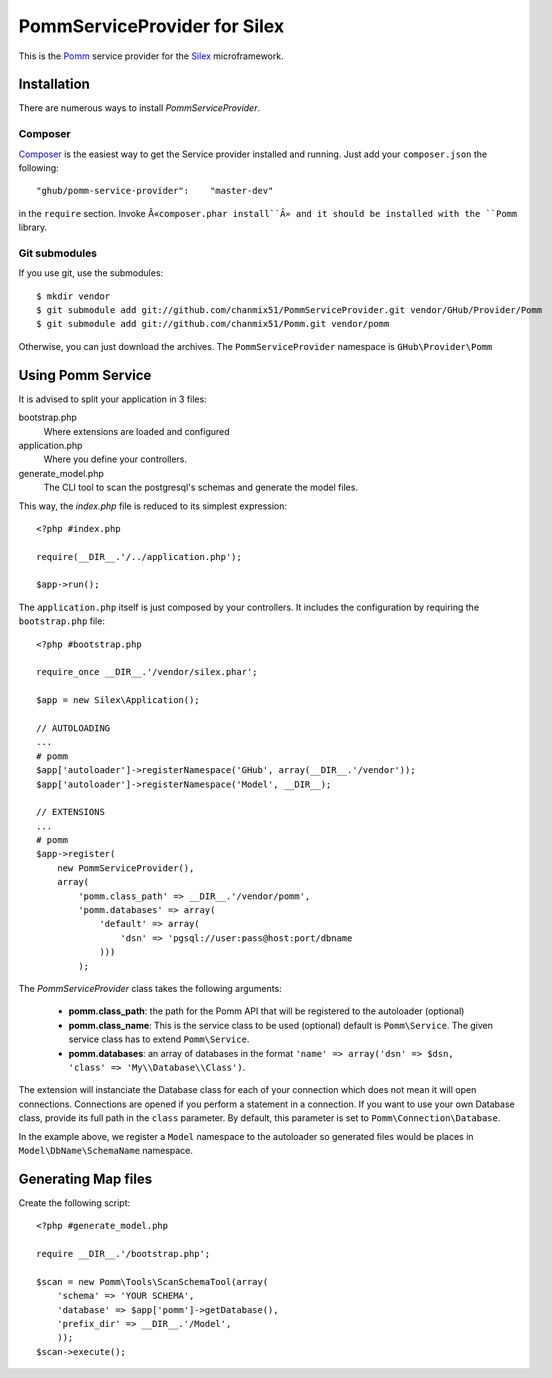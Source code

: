 
=============================
PommServiceProvider for Silex
=============================

This is the Pomm_ service provider for the Silex_ microframework. 

.. _Pomm: https://github.com/chanmix51/Pomm
.. _Silex: https://github.com/fabpot/Silex

Installation
------------

There are numerous ways to install *PommServiceProvider*. 

Composer
********

`Composer <http://packagist.org/packages/ghub/pomm-service-provider>`_ is the easiest way to get the Service provider installed and running. Just add your ``composer.json`` the following::

    "ghub/pomm-service-provider":    "master-dev"

in the ``require`` section. Invoke Â«``composer.phar install``Â» and it should be installed with the ``Pomm`` library.

Git submodules
**************
If you use git, use the submodules:

::

    $ mkdir vendor
    $ git submodule add git://github.com/chanmix51/PommServiceProvider.git vendor/GHub/Provider/Pomm 
    $ git submodule add git://github.com/chanmix51/Pomm.git vendor/pomm

Otherwise, you can just download the archives. The ``PommServiceProvider`` namespace is ``GHub\Provider\Pomm``

Using Pomm Service
-------------------

It is advised to split your application in 3 files:

bootstrap.php
    Where extensions are loaded and configured
application.php
    Where you define your controllers.
generate_model.php
    The CLI tool to scan the postgresql's schemas and generate the model files.

This way, the *index.php* file is reduced to its simplest expression:

::

    <?php #index.php
    
    require(__DIR__.'/../application.php');
    
    $app->run();

The ``application.php`` itself is just composed by your controllers. It includes the configuration by requiring the ``bootstrap.php`` file:

::

    <?php #bootstrap.php

    require_once __DIR__.'/vendor/silex.phar';

    $app = new Silex\Application();

    // AUTOLOADING
    ...
    # pomm
    $app['autoloader']->registerNamespace('GHub', array(__DIR__.'/vendor'));
    $app['autoloader']->registerNamespace('Model', __DIR__);

    // EXTENSIONS
    ...
    # pomm
    $app->register(
        new PommServiceProvider(), 
        array(
            'pomm.class_path' => __DIR__.'/vendor/pomm', 
            'pomm.databases' => array(
                'default' => array(
                    'dsn' => 'pgsql://user:pass@host:port/dbname
                )))
            );

The *PommServiceProvider* class takes the following arguments: 

 - **pomm.class_path**: the path for the Pomm API that will be registered to the autoloader (optional)
 - **pomm.class_name**: This is the service class to be used (optional) default is ``Pomm\Service``. The given service class has to extend ``Pomm\Service``.
 - **pomm.databases**: an array of databases in the format ``'name' => array('dsn' => $dsn, 'class' => 'My\\Database\\Class')``.

The extension will instanciate the Database class for each of your connection which does not mean it will open connections. Connections are opened if you perform a statement in a connection. If you want to use your own Database class, provide its full path in the ``class`` parameter. By default, this parameter is set to ``Pomm\Connection\Database``.

In the example above, we register a ``Model`` namespace to the autoloader so generated files would be places in ``Model\DbName\SchemaName`` namespace.

Generating Map files
--------------------

Create the following script:

::

    <?php #generate_model.php

    require __DIR__.'/bootstrap.php';

    $scan = new Pomm\Tools\ScanSchemaTool(array(
        'schema' => 'YOUR SCHEMA',
        'database' => $app['pomm']->getDatabase(),
        'prefix_dir' => __DIR__.'/Model',
        ));
    $scan->execute();


